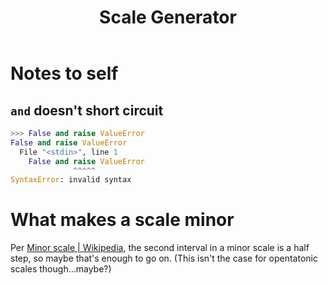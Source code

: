 #+title: Scale Generator

* Notes to self
** ~and~ doesn't short circuit

#+begin_src python
  >>> False and raise ValueError
  False and raise ValueError
    File "<stdin>", line 1
      False and raise ValueError
                ^^^^^
  SyntaxError: invalid syntax
#+end_src

* What makes a scale minor
Per [[https://en.wikipedia.org/wiki/Minor_scale][Minor scale | Wikipedia]], the second interval in a minor scale is a half
step, so maybe that's enough to go on. (This isn't the case for opentatonic
scales though...maybe?)
